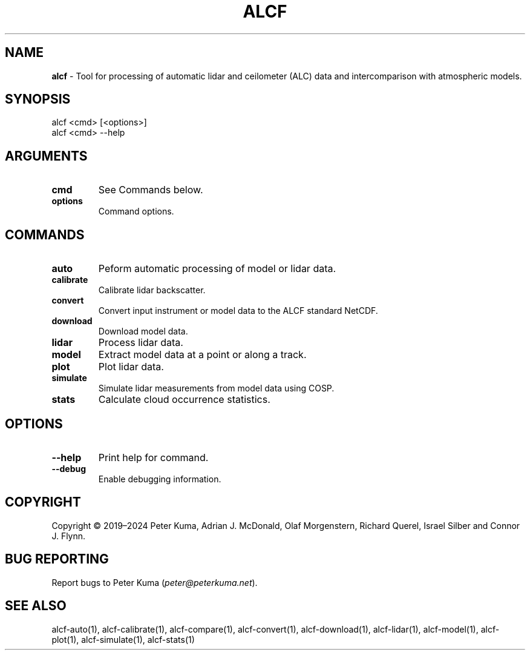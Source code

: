 .\" generated with Ronn-NG/v0.9.1
.\" http://github.com/apjanke/ronn-ng/tree/0.9.1
.TH "ALCF" "1" "April 2024" ""
.SH "NAME"
\fBalcf\fR \- Tool for processing of automatic lidar and ceilometer (ALC) data and intercomparison with atmospheric models\.
.SH "SYNOPSIS"
.nf
alcf <cmd> [<options>]
alcf <cmd> \-\-help
.fi
.SH "ARGUMENTS"
.TP
\fBcmd\fR
See Commands below\.
.TP
\fBoptions\fR
Command options\.
.SH "COMMANDS"
.TP
\fBauto\fR
Peform automatic processing of model or lidar data\.
.TP
\fBcalibrate\fR
Calibrate lidar backscatter\.
.TP
\fBconvert\fR
Convert input instrument or model data to the ALCF standard NetCDF\.
.TP
\fBdownload\fR
Download model data\.
.TP
\fBlidar\fR
Process lidar data\.
.TP
\fBmodel\fR
Extract model data at a point or along a track\.
.TP
\fBplot\fR
Plot lidar data\.
.TP
\fBsimulate\fR
Simulate lidar measurements from model data using COSP\.
.TP
\fBstats\fR
Calculate cloud occurrence statistics\.
.SH "OPTIONS"
.TP
\fB\-\-help\fR
Print help for command\.
.TP
\fB\-\-debug\fR
Enable debugging information\.
.SH "COPYRIGHT"
Copyright \(co 2019–2024 Peter Kuma, Adrian J\. McDonald, Olaf Morgenstern, Richard Querel, Israel Silber and Connor J\. Flynn\.
.SH "BUG REPORTING"
Report bugs to Peter Kuma (\fIpeter@peterkuma\.net\fR)\.
.SH "SEE ALSO"
alcf\-auto(1), alcf\-calibrate(1), alcf\-compare(1), alcf\-convert(1), alcf\-download(1), alcf\-lidar(1), alcf\-model(1), alcf\-plot(1), alcf\-simulate(1), alcf\-stats(1)

